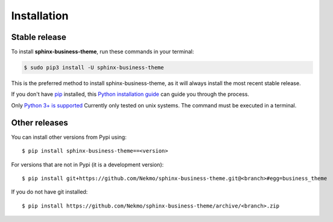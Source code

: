 .. highlight:: console

============
Installation
============


Stable release
--------------

To install **sphinx-business-theme**, run these commands in your terminal:

.. code-block:: console

    $ sudo pip3 install -U sphinx-business-theme

This is the preferred method to install sphinx-business-theme, as it will always install the most recent stable release.

If you don't have `pip`_ installed, this `Python installation guide`_ can guide
you through the process.

Only `Python 3+ is supported <https://realpython.com/installing-python/>`_ Currently only tested on unix systems. The
command must be executed in a terminal.

.. _pip: https://pip.pypa.io
.. _Python installation guide: http://docs.python-guide.org/en/latest/starting/installation/


Other releases
--------------
You can install other versions from Pypi using::

    $ pip install sphinx-business-theme==<version>

For versions that are not in Pypi (it is a development version)::

    $ pip install git+https://github.com/Nekmo/sphinx-business-theme.git@<branch>#egg=business_theme


If you do not have git installed::

    $ pip install https://github.com/Nekmo/sphinx-business-theme/archive/<branch>.zip
